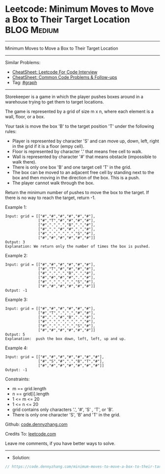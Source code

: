 * Leetcode: Minimum Moves to Move a Box to Their Target Location :BLOG:Medium:
#+STARTUP: showeverything
#+OPTIONS: toc:nil \n:t ^:nil creator:nil d:nil
:PROPERTIES:
:type:     graph
:END:
---------------------------------------------------------------------
Minimum Moves to Move a Box to Their Target Location
---------------------------------------------------------------------
#+BEGIN_HTML
<a href="https://github.com/dennyzhang/code.dennyzhang.com/tree/master/problems/minimum-moves-to-move-a-box-to-their-target-location"><img align="right" width="200" height="183" src="https://www.dennyzhang.com/wp-content/uploads/denny/watermark/github.png" /></a>
#+END_HTML
Similar Problems:
- [[https://cheatsheet.dennyzhang.com/cheatsheet-leetcode-A4][CheatSheet: Leetcode For Code Interview]]
- [[https://cheatsheet.dennyzhang.com/cheatsheet-followup-A4][CheatSheet: Common Code Problems & Follow-ups]]
- Tag: [[https://code.dennyzhang.com/review-graph][#graph]]
---------------------------------------------------------------------
Storekeeper is a game in which the player pushes boxes around in a warehouse trying to get them to target locations.

The game is represented by a grid of size m x n, where each element is a wall, floor, or a box.

Your task is move the box 'B' to the target position 'T' under the following rules:

- Player is represented by character 'S' and can move up, down, left, right in the grid if it is a floor (empy cell).
- Floor is represented by character '.' that means free cell to walk.
- Wall is represented by character '#' that means obstacle  (impossible to walk there). 
- There is only one box 'B' and one target cell 'T' in the grid.
- The box can be moved to an adjacent free cell by standing next to the box and then moving in the direction of the box. This is a push.
- The player cannot walk through the box.

Return the minimum number of pushes to move the box to the target. If there is no way to reach the target, return -1.

[[image-blog:Minimum Moves to Move a Box to Their Target Location][https://raw.githubusercontent.com/dennyzhang/code.dennyzhang.com/master/problems/minimum-moves-to-move-a-box-to-their-target-location/graph.png]]

Example 1:
#+BEGIN_EXAMPLE
Input: grid = [["#","#","#","#","#","#"],
               ["#","T","#","#","#","#"],
               ["#",".",".","B",".","#"],
               ["#",".","#","#",".","#"],
               ["#",".",".",".","S","#"],
               ["#","#","#","#","#","#"]]
Output: 3
Explanation: We return only the number of times the box is pushed.
#+END_EXAMPLE

Example 2:
#+BEGIN_EXAMPLE
Input: grid = [["#","#","#","#","#","#"],
               ["#","T","#","#","#","#"],
               ["#",".",".","B",".","#"],
               ["#","#","#","#",".","#"],
               ["#",".",".",".","S","#"],
               ["#","#","#","#","#","#"]]
Output: -1
#+END_EXAMPLE

Example 3:
#+BEGIN_EXAMPLE
Input: grid = [["#","#","#","#","#","#"],
               ["#","T",".",".","#","#"],
               ["#",".","#","B",".","#"],
               ["#",".",".",".",".","#"],
               ["#",".",".",".","S","#"],
               ["#","#","#","#","#","#"]]
Output: 5
Explanation:  push the box down, left, left, up and up.
#+END_EXAMPLE

Example 4:
#+BEGIN_EXAMPLE
Input: grid = [["#","#","#","#","#","#","#"],
               ["#","S","#",".","B","T","#"],
               ["#","#","#","#","#","#","#"]]
Output: -1
#+END_EXAMPLE
 
Constraints:

- m == grid.length
- n == grid[i].length
- 1 <= m <= 20
- 1 <= n <= 20
- grid contains only characters '.', '#',  'S' , 'T', or 'B'.
- There is only one character 'S', 'B' and 'T' in the grid.

Github: [[https://github.com/dennyzhang/code.dennyzhang.com/tree/master/problems/minimum-moves-to-move-a-box-to-their-target-location][code.dennyzhang.com]]

Credits To: [[https://leetcode.com/problems/minimum-moves-to-move-a-box-to-their-target-location/description/][leetcode.com]]

Leave me comments, if you have better ways to solve.
---------------------------------------------------------------------
- Solution:

#+BEGIN_SRC go
// https://code.dennyzhang.com/minimum-moves-to-move-a-box-to-their-target-location

#+END_SRC

#+BEGIN_HTML
<div style="overflow: hidden;">
<div style="float: left; padding: 5px"> <a href="https://www.linkedin.com/in/dennyzhang001"><img src="https://www.dennyzhang.com/wp-content/uploads/sns/linkedin.png" alt="linkedin" /></a></div>
<div style="float: left; padding: 5px"><a href="https://github.com/dennyzhang"><img src="https://www.dennyzhang.com/wp-content/uploads/sns/github.png" alt="github" /></a></div>
<div style="float: left; padding: 5px"><a href="https://www.dennyzhang.com/slack" target="_blank" rel="nofollow"><img src="https://www.dennyzhang.com/wp-content/uploads/sns/slack.png" alt="slack"/></a></div>
</div>
#+END_HTML
